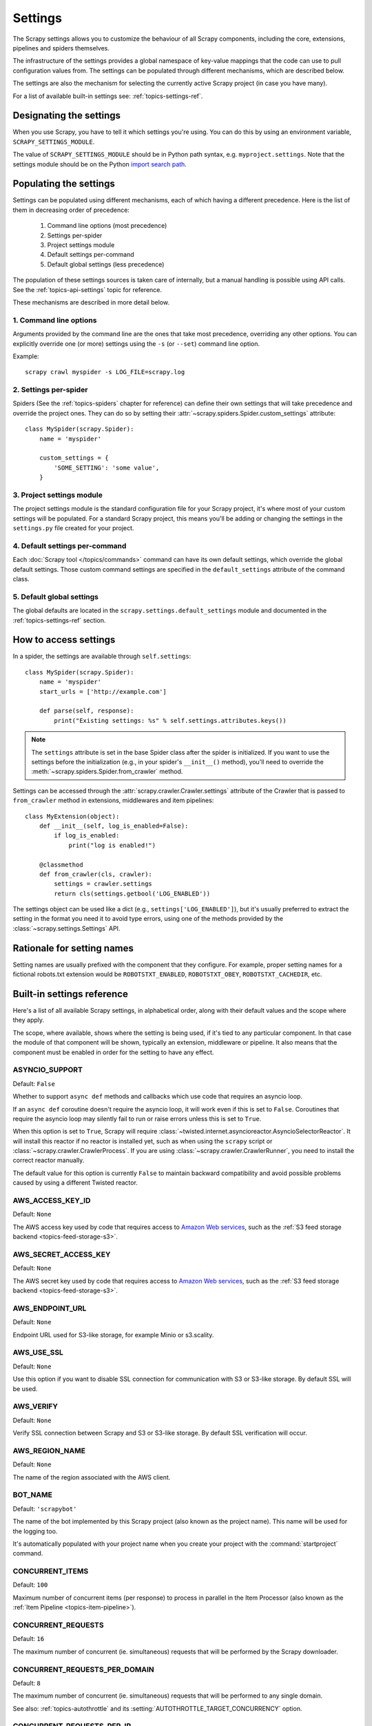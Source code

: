 .. _topics-settings:

========
Settings
========

The Scrapy settings allows you to customize the behaviour of all Scrapy
components, including the core, extensions, pipelines and spiders themselves.

The infrastructure of the settings provides a global namespace of key-value mappings
that the code can use to pull configuration values from. The settings can be
populated through different mechanisms, which are described below.

The settings are also the mechanism for selecting the currently active Scrapy
project (in case you have many).

For a list of available built-in settings see: :ref:`topics-settings-ref`.

.. _topics-settings-module-envvar:

Designating the settings
========================

When you use Scrapy, you have to tell it which settings you're using. You can
do this by using an environment variable, ``SCRAPY_SETTINGS_MODULE``.

The value of ``SCRAPY_SETTINGS_MODULE`` should be in Python path syntax, e.g.
``myproject.settings``. Note that the settings module should be on the
Python `import search path`_.

.. _import search path: https://docs.python.org/2/tutorial/modules.html#the-module-search-path

.. _populating-settings:

Populating the settings
=======================

Settings can be populated using different mechanisms, each of which having a
different precedence. Here is the list of them in decreasing order of
precedence:

 1. Command line options (most precedence)
 2. Settings per-spider
 3. Project settings module
 4. Default settings per-command
 5. Default global settings (less precedence)

The population of these settings sources is taken care of internally, but a
manual handling is possible using API calls. See the
:ref:`topics-api-settings` topic for reference.

These mechanisms are described in more detail below.

1. Command line options
-----------------------

Arguments provided by the command line are the ones that take most precedence,
overriding any other options. You can explicitly override one (or more)
settings using the ``-s`` (or ``--set``) command line option.

.. highlight:: sh

Example::

    scrapy crawl myspider -s LOG_FILE=scrapy.log

2. Settings per-spider
----------------------

Spiders (See the :ref:`topics-spiders` chapter for reference) can define their
own settings that will take precedence and override the project ones. They can
do so by setting their :attr:`~scrapy.spiders.Spider.custom_settings` attribute::

    class MySpider(scrapy.Spider):
        name = 'myspider'

        custom_settings = {
            'SOME_SETTING': 'some value',
        }

3. Project settings module
--------------------------

The project settings module is the standard configuration file for your Scrapy
project, it's where most of your custom settings will be populated. For a
standard Scrapy project, this means you'll be adding or changing the settings
in the ``settings.py`` file created for your project.

4. Default settings per-command
-------------------------------

Each :doc:`Scrapy tool </topics/commands>` command can have its own default
settings, which override the global default settings. Those custom command
settings are specified in the ``default_settings`` attribute of the command
class.

5. Default global settings
--------------------------

The global defaults are located in the ``scrapy.settings.default_settings``
module and documented in the :ref:`topics-settings-ref` section.

How to access settings
======================

.. highlight:: python

In a spider, the settings are available through ``self.settings``::

    class MySpider(scrapy.Spider):
        name = 'myspider'
        start_urls = ['http://example.com']

        def parse(self, response):
            print("Existing settings: %s" % self.settings.attributes.keys())

.. note::
    The ``settings`` attribute is set in the base Spider class after the spider
    is initialized.  If you want to use the settings before the initialization
    (e.g., in your spider's ``__init__()`` method), you'll need to override the
    :meth:`~scrapy.spiders.Spider.from_crawler` method.

Settings can be accessed through the :attr:`scrapy.crawler.Crawler.settings`
attribute of the Crawler that is passed to ``from_crawler`` method in
extensions, middlewares and item pipelines::

    class MyExtension(object):
        def __init__(self, log_is_enabled=False):
            if log_is_enabled:
                print("log is enabled!")

        @classmethod
        def from_crawler(cls, crawler):
            settings = crawler.settings
            return cls(settings.getbool('LOG_ENABLED'))

The settings object can be used like a dict (e.g.,
``settings['LOG_ENABLED']``), but it's usually preferred to extract the setting
in the format you need it to avoid type errors, using one of the methods
provided by the :class:`~scrapy.settings.Settings` API.

Rationale for setting names
===========================

Setting names are usually prefixed with the component that they configure. For
example, proper setting names for a fictional robots.txt extension would be
``ROBOTSTXT_ENABLED``, ``ROBOTSTXT_OBEY``, ``ROBOTSTXT_CACHEDIR``, etc.


.. _topics-settings-ref:

Built-in settings reference
===========================

Here's a list of all available Scrapy settings, in alphabetical order, along
with their default values and the scope where they apply.

The scope, where available, shows where the setting is being used, if it's tied
to any particular component. In that case the module of that component will be
shown, typically an extension, middleware or pipeline. It also means that the
component must be enabled in order for the setting to have any effect.

.. setting:: ASYNCIO_SUPPORT

ASYNCIO_SUPPORT
---------------

Default: ``False``

Whether to support ``async def`` methods and callbacks which use code that
requires an asyncio loop.

If an ``async def`` coroutine doesn't require the asyncio loop, it will work
even if this is set to ``False``. Coroutines that require the asyncio loop may
silently fail to run or raise errors unless this is set to ``True``.

When this option is set to ``True``, Scrapy will require
:class:`~twisted.internet.asyncioreactor.AsyncioSelectorReactor`. It will
install this reactor if no reactor is installed yet, such as when using the
``scrapy`` script or :class:`~scrapy.crawler.CrawlerProcess`. If you are using
:class:`~scrapy.crawler.CrawlerRunner`, you need to install the correct reactor
manually.

The default value for this option is currently ``False`` to maintain backward
compatibility and avoid possible problems caused by using a different Twisted
reactor.

.. setting:: AWS_ACCESS_KEY_ID

AWS_ACCESS_KEY_ID
-----------------

Default: ``None``

The AWS access key used by code that requires access to `Amazon Web services`_,
such as the :ref:`S3 feed storage backend <topics-feed-storage-s3>`.

.. setting:: AWS_SECRET_ACCESS_KEY

AWS_SECRET_ACCESS_KEY
---------------------

Default: ``None``

The AWS secret key used by code that requires access to `Amazon Web services`_,
such as the :ref:`S3 feed storage backend <topics-feed-storage-s3>`.

.. setting:: AWS_ENDPOINT_URL

AWS_ENDPOINT_URL
----------------

Default: ``None``

Endpoint URL used for S3-like storage, for example Minio or s3.scality.

.. setting:: AWS_USE_SSL

AWS_USE_SSL
-----------

Default: ``None``

Use this option if you want to disable SSL connection for communication with
S3 or S3-like storage. By default SSL will be used.

.. setting:: AWS_VERIFY

AWS_VERIFY
----------

Default: ``None``

Verify SSL connection between Scrapy and S3 or S3-like storage. By default
SSL verification will occur.

.. setting:: AWS_REGION_NAME

AWS_REGION_NAME
---------------

Default: ``None``

The name of the region associated with the AWS client.

.. setting:: BOT_NAME

BOT_NAME
--------

Default: ``'scrapybot'``

The name of the bot implemented by this Scrapy project (also known as the
project name). This name will be used for the logging too.

It's automatically populated with your project name when you create your
project with the :command:`startproject` command.

.. setting:: CONCURRENT_ITEMS

CONCURRENT_ITEMS
----------------

Default: ``100``

Maximum number of concurrent items (per response) to process in parallel in the
Item Processor (also known as the :ref:`Item Pipeline <topics-item-pipeline>`).

.. setting:: CONCURRENT_REQUESTS

CONCURRENT_REQUESTS
-------------------

Default: ``16``

The maximum number of concurrent (ie. simultaneous) requests that will be
performed by the Scrapy downloader.

.. setting:: CONCURRENT_REQUESTS_PER_DOMAIN

CONCURRENT_REQUESTS_PER_DOMAIN
------------------------------

Default: ``8``

The maximum number of concurrent (ie. simultaneous) requests that will be
performed to any single domain.

See also: :ref:`topics-autothrottle` and its
:setting:`AUTOTHROTTLE_TARGET_CONCURRENCY` option.


.. setting:: CONCURRENT_REQUESTS_PER_IP

CONCURRENT_REQUESTS_PER_IP
--------------------------

Default: ``0``

The maximum number of concurrent (ie. simultaneous) requests that will be
performed to any single IP. If non-zero, the
:setting:`CONCURRENT_REQUESTS_PER_DOMAIN` setting is ignored, and this one is
used instead. In other words, concurrency limits will be applied per IP, not
per domain.

This setting also affects :setting:`DOWNLOAD_DELAY` and
:ref:`topics-autothrottle`: if :setting:`CONCURRENT_REQUESTS_PER_IP`
is non-zero, download delay is enforced per IP, not per domain.


.. setting:: DEFAULT_ITEM_CLASS

DEFAULT_ITEM_CLASS
------------------

Default: ``'scrapy.item.Item'``

The default class that will be used for instantiating items in the :ref:`the
Scrapy shell <topics-shell>`.

.. setting:: DEFAULT_REQUEST_HEADERS

DEFAULT_REQUEST_HEADERS
-----------------------

Default::

    {
        'Accept': 'text/html,application/xhtml+xml,application/xml;q=0.9,*/*;q=0.8',
        'Accept-Language': 'en',
    }

The default headers used for Scrapy HTTP Requests. They're populated in the
:class:`~scrapy.downloadermiddlewares.defaultheaders.DefaultHeadersMiddleware`.

.. setting:: DEPTH_LIMIT

DEPTH_LIMIT
-----------

Default: ``0``

Scope: ``scrapy.spidermiddlewares.depth.DepthMiddleware``

The maximum depth that will be allowed to crawl for any site. If zero, no limit
will be imposed.

.. setting:: DEPTH_PRIORITY

DEPTH_PRIORITY
--------------

Default: ``0``

Scope: ``scrapy.spidermiddlewares.depth.DepthMiddleware``

An integer that is used to adjust the :attr:`~scrapy.http.Request.priority` of
a :class:`~scrapy.http.Request` based on its depth.

The priority of a request is adjusted as follows::

    request.priority = request.priority - ( depth * DEPTH_PRIORITY )

As depth increases, positive values of ``DEPTH_PRIORITY`` decrease request
priority (BFO), while negative values increase request priority (DFO). See
also :ref:`faq-bfo-dfo`.

.. note::

    This setting adjusts priority **in the opposite way** compared to
    other priority settings :setting:`REDIRECT_PRIORITY_ADJUST`
    and :setting:`RETRY_PRIORITY_ADJUST`.

.. setting:: DEPTH_STATS_VERBOSE

DEPTH_STATS_VERBOSE
-------------------

Default: ``False``

Scope: ``scrapy.spidermiddlewares.depth.DepthMiddleware``

Whether to collect verbose depth stats. If this is enabled, the number of
requests for each depth is collected in the stats.

.. setting:: DNSCACHE_ENABLED

DNSCACHE_ENABLED
----------------

Default: ``True``

Whether to enable DNS in-memory cache.

.. setting:: DNSCACHE_SIZE

DNSCACHE_SIZE
-------------

Default: ``10000``

DNS in-memory cache size.

.. setting:: DNS_TIMEOUT

DNS_TIMEOUT
-----------

Default: ``60``

Timeout for processing of DNS queries in seconds. Float is supported.

.. setting:: DOWNLOADER

DOWNLOADER
----------

Default: ``'scrapy.core.downloader.Downloader'``

The downloader to use for crawling.

.. setting:: DOWNLOADER_HTTPCLIENTFACTORY

DOWNLOADER_HTTPCLIENTFACTORY
----------------------------

Default: ``'scrapy.core.downloader.webclient.ScrapyHTTPClientFactory'``

Defines a Twisted ``protocol.ClientFactory``  class to use for HTTP/1.0
connections (for ``HTTP10DownloadHandler``).

.. note::

    HTTP/1.0 is rarely used nowadays so you can safely ignore this setting,
    unless you use Twisted<11.1, or if you really want to use HTTP/1.0
    and override :setting:`DOWNLOAD_HANDLERS_BASE` for ``http(s)`` scheme
    accordingly, i.e. to
    ``'scrapy.core.downloader.handlers.http.HTTP10DownloadHandler'``.

.. setting:: DOWNLOADER_CLIENTCONTEXTFACTORY

DOWNLOADER_CLIENTCONTEXTFACTORY
-------------------------------

Default: ``'scrapy.core.downloader.contextfactory.ScrapyClientContextFactory'``

Represents the classpath to the ContextFactory to use.

Here, "ContextFactory" is a Twisted term for SSL/TLS contexts, defining
the TLS/SSL protocol version to use, whether to do certificate verification,
or even enable client-side authentication (and various other things).

.. note::

    Scrapy default context factory **does NOT perform remote server
    certificate verification**. This is usually fine for web scraping.

    If you do need remote server certificate verification enabled,
    Scrapy also has another context factory class that you can set,
    ``'scrapy.core.downloader.contextfactory.BrowserLikeContextFactory'``,
    which uses the platform's certificates to validate remote endpoints.
    **This is only available if you use Twisted>=14.0.**

If you do use a custom ContextFactory, make sure its ``__init__`` method
accepts a ``method`` parameter (this is the ``OpenSSL.SSL`` method mapping
:setting:`DOWNLOADER_CLIENT_TLS_METHOD`), a ``tls_verbose_logging``
parameter (``bool``) and a ``tls_ciphers`` parameter (see
:setting:`DOWNLOADER_CLIENT_TLS_CIPHERS`).

.. setting:: DOWNLOADER_CLIENT_TLS_CIPHERS

DOWNLOADER_CLIENT_TLS_CIPHERS
-----------------------------

Default: ``'DEFAULT'``

Use  this setting to customize the TLS/SSL ciphers used by the default
HTTP/1.1 downloader.

The setting should contain a string in the `OpenSSL cipher list format`_,
these ciphers will be used as client ciphers. Changing this setting may be
necessary to access certain HTTPS websites: for example, you may need to use
``'DEFAULT:!DH'`` for a website with weak DH parameters or enable a
specific cipher that is not included in ``DEFAULT`` if a website requires it.

.. _OpenSSL cipher list format: https://www.openssl.org/docs/manmaster/man1/ciphers.html#CIPHER-LIST-FORMAT

.. setting:: DOWNLOADER_CLIENT_TLS_METHOD

DOWNLOADER_CLIENT_TLS_METHOD
----------------------------

Default: ``'TLS'``

Use this setting to customize the TLS/SSL method used by the default
HTTP/1.1 downloader.

This setting must be one of these string values:

- ``'TLS'``: maps to OpenSSL's ``TLS_method()`` (a.k.a ``SSLv23_method()``),
  which allows protocol negotiation, starting from the highest supported
  by the platform; **default, recommended**
- ``'TLSv1.0'``: this value forces HTTPS connections to use TLS version 1.0 ;
  set this if you want the behavior of Scrapy<1.1
- ``'TLSv1.1'``: forces TLS version 1.1
- ``'TLSv1.2'``: forces TLS version 1.2
- ``'SSLv3'``: forces SSL version 3 (**not recommended**)

.. note::

    We recommend that you use PyOpenSSL>=0.13 and Twisted>=0.13
    or above (Twisted>=14.0 if you can).

.. setting:: DOWNLOADER_CLIENT_TLS_VERBOSE_LOGGING

DOWNLOADER_CLIENT_TLS_VERBOSE_LOGGING
-------------------------------------

Default: ``False``

Setting this to ``True`` will enable DEBUG level messages about TLS connection
parameters after establishing HTTPS connections. The kind of information logged
depends on the versions of OpenSSL and pyOpenSSL.

This setting is only used for the default
:setting:`DOWNLOADER_CLIENTCONTEXTFACTORY`.

.. setting:: DOWNLOADER_MIDDLEWARES

DOWNLOADER_MIDDLEWARES
----------------------

Default:: ``{}``

A dict containing the downloader middlewares enabled in your project, and their
orders. For more info see :ref:`topics-downloader-middleware-setting`.

.. setting:: DOWNLOADER_MIDDLEWARES_BASE

DOWNLOADER_MIDDLEWARES_BASE
---------------------------

Default::

    {
        'scrapy.downloadermiddlewares.robotstxt.RobotsTxtMiddleware': 100,
        'scrapy.downloadermiddlewares.httpauth.HttpAuthMiddleware': 300,
        'scrapy.downloadermiddlewares.downloadtimeout.DownloadTimeoutMiddleware': 350,
        'scrapy.downloadermiddlewares.defaultheaders.DefaultHeadersMiddleware': 400,
        'scrapy.downloadermiddlewares.useragent.UserAgentMiddleware': 500,
        'scrapy.downloadermiddlewares.retry.RetryMiddleware': 550,
        'scrapy.downloadermiddlewares.ajaxcrawl.AjaxCrawlMiddleware': 560,
        'scrapy.downloadermiddlewares.redirect.MetaRefreshMiddleware': 580,
        'scrapy.downloadermiddlewares.httpcompression.HttpCompressionMiddleware': 590,
        'scrapy.downloadermiddlewares.redirect.RedirectMiddleware': 600,
        'scrapy.downloadermiddlewares.cookies.CookiesMiddleware': 700,
        'scrapy.downloadermiddlewares.httpproxy.HttpProxyMiddleware': 750,
        'scrapy.downloadermiddlewares.stats.DownloaderStats': 850,
        'scrapy.downloadermiddlewares.httpcache.HttpCacheMiddleware': 900,
    }

A dict containing the downloader middlewares enabled by default in Scrapy. Low
orders are closer to the engine, high orders are closer to the downloader. You
should never modify this setting in your project, modify
:setting:`DOWNLOADER_MIDDLEWARES` instead.  For more info see
:ref:`topics-downloader-middleware-setting`.

.. setting:: DOWNLOADER_STATS

DOWNLOADER_STATS
----------------

Default: ``True``

Whether to enable downloader stats collection.

.. setting:: DOWNLOAD_DELAY

DOWNLOAD_DELAY
--------------

Default: ``0``

The amount of time (in secs) that the downloader should wait before downloading
consecutive pages from the same website. This can be used to throttle the
crawling speed to avoid hitting servers too hard. Decimal numbers are
supported.  Example::

    DOWNLOAD_DELAY = 0.25    # 250 ms of delay

This setting is also affected by the :setting:`RANDOMIZE_DOWNLOAD_DELAY`
setting (which is enabled by default). By default, Scrapy doesn't wait a fixed
amount of time between requests, but uses a random interval between 0.5 * :setting:`DOWNLOAD_DELAY` and 1.5 * :setting:`DOWNLOAD_DELAY`.

When :setting:`CONCURRENT_REQUESTS_PER_IP` is non-zero, delays are enforced
per ip address instead of per domain.

.. _spider-download_delay-attribute:

You can also change this setting per spider by setting ``download_delay``
spider attribute.

.. setting:: DOWNLOAD_HANDLERS

DOWNLOAD_HANDLERS
-----------------

Default: ``{}``

A dict containing the request downloader handlers enabled in your project.
See :setting:`DOWNLOAD_HANDLERS_BASE` for example format.

.. setting:: DOWNLOAD_HANDLERS_BASE

DOWNLOAD_HANDLERS_BASE
----------------------

Default::

    {
        'file': 'scrapy.core.downloader.handlers.file.FileDownloadHandler',
        'http': 'scrapy.core.downloader.handlers.http.HTTPDownloadHandler',
        'https': 'scrapy.core.downloader.handlers.http.HTTPDownloadHandler',
        's3': 'scrapy.core.downloader.handlers.s3.S3DownloadHandler',
        'ftp': 'scrapy.core.downloader.handlers.ftp.FTPDownloadHandler',
    }


A dict containing the request download handlers enabled by default in Scrapy.
You should never modify this setting in your project, modify
:setting:`DOWNLOAD_HANDLERS` instead.

You can disable any of these download handlers by assigning ``None`` to their
URI scheme in :setting:`DOWNLOAD_HANDLERS`. E.g., to disable the built-in FTP
handler (without replacement), place this in your ``settings.py``::

    DOWNLOAD_HANDLERS = {
        'ftp': None,
    }

.. setting:: DOWNLOAD_TIMEOUT

DOWNLOAD_TIMEOUT
----------------

Default: ``180``

The amount of time (in secs) that the downloader will wait before timing out.

.. note::

    This timeout can be set per spider using :attr:`download_timeout`
    spider attribute and per-request using :reqmeta:`download_timeout`
    Request.meta key.

.. setting:: DOWNLOAD_MAXSIZE

DOWNLOAD_MAXSIZE
----------------

Default: ``1073741824`` (1024MB)

The maximum response size (in bytes) that downloader will download.

If you want to disable it set to 0.

.. reqmeta:: download_maxsize

.. note::

    This size can be set per spider using :attr:`download_maxsize`
    spider attribute and per-request using :reqmeta:`download_maxsize`
    Request.meta key.

    This feature needs Twisted >= 11.1.

.. setting:: DOWNLOAD_WARNSIZE

DOWNLOAD_WARNSIZE
-----------------

Default: ``33554432`` (32MB)

The response size (in bytes) that downloader will start to warn.

If you want to disable it set to 0.

.. note::

    This size can be set per spider using :attr:`download_warnsize`
    spider attribute and per-request using :reqmeta:`download_warnsize`
    Request.meta key.

    This feature needs Twisted >= 11.1.

.. setting:: DOWNLOAD_FAIL_ON_DATALOSS

DOWNLOAD_FAIL_ON_DATALOSS
-------------------------

Default: ``True``

Whether or not to fail on broken responses, that is, declared
``Content-Length`` does not match content sent by the server or chunked
response was not properly finish. If ``True``, these responses raise a
``ResponseFailed([_DataLoss])`` error. If ``False``, these responses
are passed through and the flag ``dataloss`` is added to the response, i.e.:
``'dataloss' in response.flags`` is ``True``.

Optionally, this can be set per-request basis by using the
:reqmeta:`download_fail_on_dataloss` Request.meta key to ``False``.

.. note::

  A broken response, or data loss error, may happen under several
  circumstances, from server misconfiguration to network errors to data
  corruption. It is up to the user to decide if it makes sense to process
  broken responses considering they may contain partial or incomplete content.
  If :setting:`RETRY_ENABLED` is ``True`` and this setting is set to ``True``,
  the ``ResponseFailed([_DataLoss])`` failure will be retried as usual.

.. setting:: DUPEFILTER_CLASS

DUPEFILTER_CLASS
----------------

Default: ``'scrapy.dupefilters.RFPDupeFilter'``

The class used to detect and filter duplicate requests.

The default (``RFPDupeFilter``) filters based on request fingerprint using
the ``scrapy.utils.request.request_fingerprint`` function. In order to change
the way duplicates are checked you could subclass ``RFPDupeFilter`` and
override its ``request_fingerprint`` method. This method should accept
scrapy :class:`~scrapy.http.Request` object and return its fingerprint
(a string).

You can disable filtering of duplicate requests by setting
:setting:`DUPEFILTER_CLASS` to ``'scrapy.dupefilters.BaseDupeFilter'``.
Be very careful about this however, because you can get into crawling loops.
It's usually a better idea to set the ``dont_filter`` parameter to
``True`` on the specific :class:`~scrapy.http.Request` that should not be
filtered.

.. setting:: DUPEFILTER_DEBUG

DUPEFILTER_DEBUG
----------------

Default: ``False``

By default, ``RFPDupeFilter`` only logs the first duplicate request.
Setting :setting:`DUPEFILTER_DEBUG` to ``True`` will make it log all duplicate requests.

.. setting:: EDITOR

EDITOR
------

Default: ``vi`` (on Unix systems) or the IDLE editor (on Windows)

The editor to use for editing spiders with the :command:`edit` command.
Additionally, if the ``EDITOR`` environment variable is set, the :command:`edit`
command will prefer it over the default setting.

.. setting:: EXTENSIONS

EXTENSIONS
----------

Default:: ``{}``

A dict containing the extensions enabled in your project, and their orders.

.. setting:: EXTENSIONS_BASE

EXTENSIONS_BASE
---------------

Default::

    {
        'scrapy.extensions.corestats.CoreStats': 0,
        'scrapy.extensions.telnet.TelnetConsole': 0,
        'scrapy.extensions.memusage.MemoryUsage': 0,
        'scrapy.extensions.memdebug.MemoryDebugger': 0,
        'scrapy.extensions.closespider.CloseSpider': 0,
        'scrapy.extensions.feedexport.FeedExporter': 0,
        'scrapy.extensions.logstats.LogStats': 0,
        'scrapy.extensions.spiderstate.SpiderState': 0,
        'scrapy.extensions.throttle.AutoThrottle': 0,
    }

A dict containing the extensions available by default in Scrapy, and their
orders. This setting contains all stable built-in extensions. Keep in mind that
some of them need to be enabled through a setting.

For more information See the :ref:`extensions user guide  <topics-extensions>`
and the :ref:`list of available extensions <topics-extensions-ref>`.


.. setting:: FEED_TEMPDIR

FEED_TEMPDIR
------------

The Feed Temp dir allows you to set a custom folder to save crawler
temporary files before uploading with :ref:`FTP feed storage <topics-feed-storage-ftp>` and
:ref:`Amazon S3 <topics-feed-storage-s3>`.

.. setting:: FTP_PASSIVE_MODE

FTP_PASSIVE_MODE
----------------

Default: ``True``

Whether or not to use passive mode when initiating FTP transfers.

.. reqmeta:: ftp_password
.. setting:: FTP_PASSWORD

FTP_PASSWORD
------------

Default: ``"guest"``

The password to use for FTP connections when there is no ``"ftp_password"``
in ``Request`` meta.

.. note::
    Paraphrasing `RFC 1635`_, although it is common to use either the password
    "guest" or one's e-mail address for anonymous FTP,
    some FTP servers explicitly ask for the user's e-mail address
    and will not allow login with the "guest" password.

.. _RFC 1635: https://tools.ietf.org/html/rfc1635

.. reqmeta:: ftp_user
.. setting:: FTP_USER

FTP_USER
--------

Default: ``"anonymous"``

The username to use for FTP connections when there is no ``"ftp_user"``
in ``Request`` meta.

.. setting:: ITEM_PIPELINES

ITEM_PIPELINES
--------------

Default: ``{}``

A dict containing the item pipelines to use, and their orders. Order values are
arbitrary, but it is customary to define them in the 0-1000 range. Lower orders
process before higher orders.

Example::

   ITEM_PIPELINES = {
       'mybot.pipelines.validate.ValidateMyItem': 300,
       'mybot.pipelines.validate.StoreMyItem': 800,
   }

.. setting:: ITEM_PIPELINES_BASE

ITEM_PIPELINES_BASE
-------------------

Default: ``{}``

A dict containing the pipelines enabled by default in Scrapy. You should never
modify this setting in your project, modify :setting:`ITEM_PIPELINES` instead.

.. setting:: LOG_ENABLED

LOG_ENABLED
-----------

Default: ``True``

Whether to enable logging.

.. setting:: LOG_ENCODING

LOG_ENCODING
------------

Default: ``'utf-8'``

The encoding to use for logging.

.. setting:: LOG_FILE

LOG_FILE
--------

Default: ``None``

File name to use for logging output. If ``None``, standard error will be used.

.. setting:: LOG_FORMAT

LOG_FORMAT
----------

Default: ``'%(asctime)s [%(name)s] %(levelname)s: %(message)s'``

String for formatting log messsages. Refer to the `Python logging documentation`_ for the whole list of available
placeholders.

.. _Python logging documentation: https://docs.python.org/2/library/logging.html#logrecord-attributes

.. setting:: LOG_DATEFORMAT

LOG_DATEFORMAT
--------------

Default: ``'%Y-%m-%d %H:%M:%S'``

String for formatting date/time, expansion of the ``%(asctime)s`` placeholder
in :setting:`LOG_FORMAT`. Refer to the `Python datetime documentation`_ for the whole list of available
directives.

.. _Python datetime documentation: https://docs.python.org/2/library/datetime.html#strftime-and-strptime-behavior

.. setting:: LOG_FORMATTER

LOG_FORMATTER
-------------

Default: :class:`scrapy.logformatter.LogFormatter`

The class to use for :ref:`formatting log messages <custom-log-formats>` for different actions.

.. setting:: LOG_LEVEL

LOG_LEVEL
---------

Default: ``'DEBUG'``

Minimum level to log. Available levels are: CRITICAL, ERROR, WARNING,
INFO, DEBUG. For more info see :ref:`topics-logging`.

.. setting:: LOG_STDOUT

LOG_STDOUT
----------

Default: ``False``

If ``True``, all standard output (and error) of your process will be redirected
to the log. For example if you ``print('hello')`` it will appear in the Scrapy
log.

.. setting:: LOG_SHORT_NAMES

LOG_SHORT_NAMES
---------------

Default: ``False``

If ``True``, the logs will just contain the root path. If it is set to ``False``
then it displays the component responsible for the log output

.. setting:: LOGSTATS_INTERVAL

LOGSTATS_INTERVAL
-----------------

Default: ``60.0``

The interval (in seconds) between each logging printout of the stats
by :class:`~scrapy.extensions.logstats.LogStats`.

.. setting:: MEMDEBUG_ENABLED

MEMDEBUG_ENABLED
----------------

Default: ``False``

Whether to enable memory debugging.

.. setting:: MEMDEBUG_NOTIFY

MEMDEBUG_NOTIFY
---------------

Default: ``[]``

When memory debugging is enabled a memory report will be sent to the specified
addresses if this setting is not empty, otherwise the report will be written to
the log.

Example::

    MEMDEBUG_NOTIFY = ['user@example.com']

.. setting:: MEMUSAGE_ENABLED

MEMUSAGE_ENABLED
----------------

Default: ``True``

Scope: ``scrapy.extensions.memusage``

Whether to enable the memory usage extension. This extension keeps track of
a peak memory used by the process (it writes it to stats). It can also
optionally shutdown the Scrapy process when it exceeds a memory limit
(see :setting:`MEMUSAGE_LIMIT_MB`), and notify by email when that happened
(see :setting:`MEMUSAGE_NOTIFY_MAIL`).

See :ref:`topics-extensions-ref-memusage`.

.. setting:: MEMUSAGE_LIMIT_MB

MEMUSAGE_LIMIT_MB
-----------------

Default: ``0``

Scope: ``scrapy.extensions.memusage``

The maximum amount of memory to allow (in megabytes) before shutting down
Scrapy  (if MEMUSAGE_ENABLED is True). If zero, no check will be performed.

See :ref:`topics-extensions-ref-memusage`.

.. setting:: MEMUSAGE_CHECK_INTERVAL_SECONDS

MEMUSAGE_CHECK_INTERVAL_SECONDS
-------------------------------

.. versionadded:: 1.1

Default: ``60.0``

Scope: ``scrapy.extensions.memusage``

The :ref:`Memory usage extension <topics-extensions-ref-memusage>`
checks the current memory usage, versus the limits set by
:setting:`MEMUSAGE_LIMIT_MB` and :setting:`MEMUSAGE_WARNING_MB`,
at fixed time intervals.

This sets the length of these intervals, in seconds.

See :ref:`topics-extensions-ref-memusage`.

.. setting:: MEMUSAGE_NOTIFY_MAIL

MEMUSAGE_NOTIFY_MAIL
--------------------

Default: ``False``

Scope: ``scrapy.extensions.memusage``

A list of emails to notify if the memory limit has been reached.

Example::

    MEMUSAGE_NOTIFY_MAIL = ['user@example.com']

See :ref:`topics-extensions-ref-memusage`.

.. setting:: MEMUSAGE_WARNING_MB

MEMUSAGE_WARNING_MB
-------------------

Default: ``0``

Scope: ``scrapy.extensions.memusage``

The maximum amount of memory to allow (in megabytes) before sending a warning
email notifying about it. If zero, no warning will be produced.

.. setting:: NEWSPIDER_MODULE

NEWSPIDER_MODULE
----------------

Default: ``''``

Module where to create new spiders using the :command:`genspider` command.

Example::

    NEWSPIDER_MODULE = 'mybot.spiders_dev'

.. setting:: RANDOMIZE_DOWNLOAD_DELAY

RANDOMIZE_DOWNLOAD_DELAY
------------------------

Default: ``True``

If enabled, Scrapy will wait a random amount of time (between 0.5 * :setting:`DOWNLOAD_DELAY` and 1.5 * :setting:`DOWNLOAD_DELAY`) while fetching requests from the same
website.

This randomization decreases the chance of the crawler being detected (and
subsequently blocked) by sites which analyze requests looking for statistically
significant similarities in the time between their requests.

The randomization policy is the same used by `wget`_ ``--random-wait`` option.

If :setting:`DOWNLOAD_DELAY` is zero (default) this option has no effect.

.. _wget: https://www.gnu.org/software/wget/manual/wget.html

.. setting:: REACTOR_THREADPOOL_MAXSIZE

REACTOR_THREADPOOL_MAXSIZE
--------------------------

Default: ``10``

The maximum limit for Twisted Reactor thread pool size. This is common
multi-purpose thread pool used by various Scrapy components. Threaded
DNS Resolver, BlockingFeedStorage, S3FilesStore just to name a few. Increase
this value if you're experiencing problems with insufficient blocking IO.

.. setting:: REDIRECT_MAX_TIMES

REDIRECT_MAX_TIMES
------------------

Default: ``20``

Defines the maximum times a request can be redirected. After this maximum the
request's response is returned as is. We used Firefox default value for the
same task.

.. setting:: REDIRECT_PRIORITY_ADJUST

REDIRECT_PRIORITY_ADJUST
------------------------

Default: ``+2``

Scope: ``scrapy.downloadermiddlewares.redirect.RedirectMiddleware``

Adjust redirect request priority relative to original request:

- **a positive priority adjust (default) means higher priority.**
- a negative priority adjust means lower priority.

.. setting:: RETRY_PRIORITY_ADJUST

RETRY_PRIORITY_ADJUST
---------------------

Default: ``-1``

Scope: ``scrapy.downloadermiddlewares.retry.RetryMiddleware``

Adjust retry request priority relative to original request:

- a positive priority adjust means higher priority.
- **a negative priority adjust (default) means lower priority.**

.. setting:: ROBOTSTXT_OBEY

ROBOTSTXT_OBEY
--------------

Default: ``False``

Scope: ``scrapy.downloadermiddlewares.robotstxt``

If enabled, Scrapy will respect robots.txt policies. For more information see
:ref:`topics-dlmw-robots`.

.. note::

    While the default value is ``False`` for historical reasons,
    this option is enabled by default in settings.py file generated
    by ``scrapy startproject`` command.

.. setting:: ROBOTSTXT_PARSER

ROBOTSTXT_PARSER
----------------

Default: ``'scrapy.robotstxt.ProtegoRobotParser'``

The parser backend to use for parsing ``robots.txt`` files. For more information see
:ref:`topics-dlmw-robots`.

.. setting:: ROBOTSTXT_USER_AGENT

ROBOTSTXT_USER_AGENT
^^^^^^^^^^^^^^^^^^^^

Default: ``None``

The user agent string to use for matching in the robots.txt file. If ``None``,
the User-Agent header you are sending with the request or the
:setting:`USER_AGENT` setting (in that order) will be used for determining
the user agent to use in the robots.txt file.

.. setting:: SCHEDULER

SCHEDULER
---------

Default: ``'scrapy.core.scheduler.Scheduler'``

The scheduler to use for crawling.

.. setting:: SCHEDULER_DEBUG

SCHEDULER_DEBUG
---------------

Default: ``False``

Setting to ``True`` will log debug information about the requests scheduler.
This currently logs (only once) if the requests cannot be serialized to disk.
Stats counter (``scheduler/unserializable``) tracks the number of times this happens.

Example entry in logs::

    1956-01-31 00:00:00+0800 [scrapy.core.scheduler] ERROR: Unable to serialize request:
    <GET http://example.com> - reason: cannot serialize <Request at 0x9a7c7ec>
    (type Request)> - no more unserializable requests will be logged
    (see 'scheduler/unserializable' stats counter)


.. setting:: SCHEDULER_DISK_QUEUE

SCHEDULER_DISK_QUEUE
--------------------

Default: ``'scrapy.squeues.PickleLifoDiskQueue'``

Type of disk queue that will be used by scheduler. Other available types are
``scrapy.squeues.PickleFifoDiskQueue``, ``scrapy.squeues.MarshalFifoDiskQueue``,
``scrapy.squeues.MarshalLifoDiskQueue``.

.. setting:: SCHEDULER_MEMORY_QUEUE

SCHEDULER_MEMORY_QUEUE
----------------------
Default: ``'scrapy.squeues.LifoMemoryQueue'``

Type of in-memory queue used by scheduler. Other available type is:
``scrapy.squeues.FifoMemoryQueue``.

.. setting:: SCHEDULER_PRIORITY_QUEUE

SCHEDULER_PRIORITY_QUEUE
------------------------
Default: ``'scrapy.pqueues.ScrapyPriorityQueue'``

Type of priority queue used by the scheduler. Another available type is
``scrapy.pqueues.DownloaderAwarePriorityQueue``.
``scrapy.pqueues.DownloaderAwarePriorityQueue`` works better than
``scrapy.pqueues.ScrapyPriorityQueue`` when you crawl many different
domains in parallel. But currently ``scrapy.pqueues.DownloaderAwarePriorityQueue``
does not work together with :setting:`CONCURRENT_REQUESTS_PER_IP`.

.. setting:: SPIDER_CONTRACTS

SPIDER_CONTRACTS
----------------

Default:: ``{}``

A dict containing the spider contracts enabled in your project, used for
testing spiders. For more info see :ref:`topics-contracts`.

.. setting:: SPIDER_CONTRACTS_BASE

SPIDER_CONTRACTS_BASE
---------------------

Default::

    {
        'scrapy.contracts.default.UrlContract' : 1,
        'scrapy.contracts.default.ReturnsContract': 2,
        'scrapy.contracts.default.ScrapesContract': 3,
    }

A dict containing the scrapy contracts enabled by default in Scrapy. You should
never modify this setting in your project, modify :setting:`SPIDER_CONTRACTS`
instead. For more info see :ref:`topics-contracts`.

You can disable any of these contracts by assigning ``None`` to their class
path in :setting:`SPIDER_CONTRACTS`. E.g., to disable the built-in
``ScrapesContract``, place this in your ``settings.py``::

    SPIDER_CONTRACTS = {
        'scrapy.contracts.default.ScrapesContract': None,
    }

.. setting:: SPIDER_LOADER_CLASS

SPIDER_LOADER_CLASS
-------------------

Default: ``'scrapy.spiderloader.SpiderLoader'``

The class that will be used for loading spiders, which must implement the
:ref:`topics-api-spiderloader`.

.. setting:: SPIDER_LOADER_WARN_ONLY

SPIDER_LOADER_WARN_ONLY
-----------------------

.. versionadded:: 1.3.3

Default: ``False``

By default, when scrapy tries to import spider classes from :setting:`SPIDER_MODULES`,
it will fail loudly if there is any ``ImportError`` exception.
But you can choose to silence this exception and turn it into a simple
warning by setting ``SPIDER_LOADER_WARN_ONLY = True``.

.. note::
    Some :ref:`scrapy commands <topics-commands>` run with this setting to ``True``
    already (i.e. they will only issue a warning and will not fail)
    since they do not actually need to load spider classes to work:
    :command:`scrapy runspider <runspider>`,
    :command:`scrapy settings <settings>`,
    :command:`scrapy startproject <startproject>`,
    :command:`scrapy version <version>`.

.. setting:: SPIDER_MIDDLEWARES

SPIDER_MIDDLEWARES
------------------

Default:: ``{}``

A dict containing the spider middlewares enabled in your project, and their
orders. For more info see :ref:`topics-spider-middleware-setting`.

.. setting:: SPIDER_MIDDLEWARES_BASE

SPIDER_MIDDLEWARES_BASE
-----------------------

Default::

    {
        'scrapy.spidermiddlewares.httperror.HttpErrorMiddleware': 50,
        'scrapy.spidermiddlewares.offsite.OffsiteMiddleware': 500,
        'scrapy.spidermiddlewares.referer.RefererMiddleware': 700,
        'scrapy.spidermiddlewares.urllength.UrlLengthMiddleware': 800,
        'scrapy.spidermiddlewares.depth.DepthMiddleware': 900,
    }

A dict containing the spider middlewares enabled by default in Scrapy, and
their orders. Low orders are closer to the engine, high orders are closer to
the spider. For more info see :ref:`topics-spider-middleware-setting`.

.. setting:: SPIDER_MODULES

SPIDER_MODULES
--------------

Default: ``[]``

A list of modules where Scrapy will look for spiders.

Example::

    SPIDER_MODULES = ['mybot.spiders_prod', 'mybot.spiders_dev']

.. setting:: STATS_CLASS

STATS_CLASS
-----------

Default: ``'scrapy.statscollectors.MemoryStatsCollector'``

The class to use for collecting stats, who must implement the
:ref:`topics-api-stats`.

.. setting:: STATS_DUMP

STATS_DUMP
----------

Default: ``True``

Dump the :ref:`Scrapy stats <topics-stats>` (to the Scrapy log) once the spider
finishes.

For more info see: :ref:`topics-stats`.

.. setting:: STATSMAILER_RCPTS

STATSMAILER_RCPTS
-----------------

Default: ``[]`` (empty list)

Send Scrapy stats after spiders finish scraping. See
:class:`~scrapy.extensions.statsmailer.StatsMailer` for more info.

.. setting:: TELNETCONSOLE_ENABLED

TELNETCONSOLE_ENABLED
---------------------

Default: ``True``

A boolean which specifies if the :ref:`telnet console <topics-telnetconsole>`
will be enabled (provided its extension is also enabled).

.. setting:: TELNETCONSOLE_PORT

TELNETCONSOLE_PORT
------------------

Default: ``[6023, 6073]``

The port range to use for the telnet console. If set to ``None`` or ``0``, a
dynamically assigned port is used. For more info see
:ref:`topics-telnetconsole`.

.. setting:: TEMPLATES_DIR

TEMPLATES_DIR
-------------

Default: ``templates`` dir inside scrapy module

The directory where to look for templates when creating new projects with
:command:`startproject` command and new spiders with :command:`genspider`
command.

The project name must not conflict with the name of custom files or directories
in the ``project`` subdirectory.


.. setting:: URLLENGTH_LIMIT

URLLENGTH_LIMIT
---------------

Default: ``2083``

Scope: ``spidermiddlewares.urllength``

The maximum URL length to allow for crawled URLs. For more information about
the default value for this setting see: https://boutell.com/newfaq/misc/urllength.html

.. setting:: USER_AGENT

USER_AGENT
----------

Default: ``"Scrapy/VERSION (+https://scrapy.org)"``

The default User-Agent to use when crawling, unless overridden. This user agent is
also used by :class:`~scrapy.downloadermiddlewares.robotstxt.RobotsTxtMiddleware`
if :setting:`ROBOTSTXT_USER_AGENT` setting is ``None`` and
there is no overridding User-Agent header specified for the request.


Settings documented elsewhere:
------------------------------

The following settings are documented elsewhere, please check each specific
case to see how to enable and use them.

.. settingslist::


.. _Amazon web services: https://aws.amazon.com/
.. _breadth-first order: https://en.wikipedia.org/wiki/Breadth-first_search
.. _depth-first order: https://en.wikipedia.org/wiki/Depth-first_search
